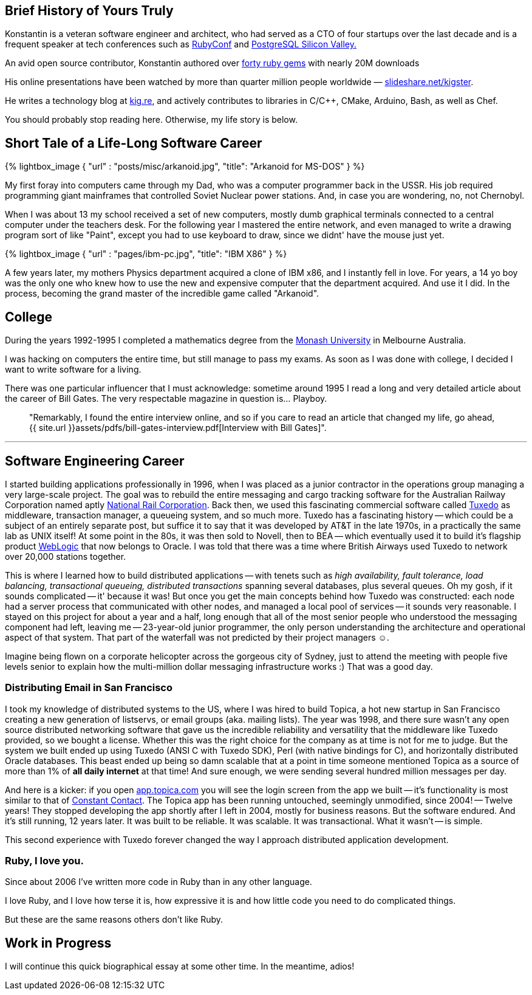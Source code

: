 :page-asciidoc: true
:page-author_id: 1
:page-layout: page
:page-liquid:
:page-image_url: '/assets/images/posts/kig/kig-2015-geekcamp-328x328.png'
:page-title: "About"
:page-add_to_menu: true
:page-asciidoc_toc: true


== Brief History of Yours Truly

Konstantin is a veteran software engineer and architect, who had served as a CTO of four startups over the last decade and is a frequent speaker at tech conferences such as https://www.youtube.com/watch?v=fd9i0GAzZI8[RubyConf] and https://www.youtube.com/watch?v=9Hf8Bfvb3hE[PostgreSQL Silicon Valley.]

An avid open source contributor, Konstantin authored over https://rubygems.org/profiles/kigster[forty ruby gems] with nearly 20M downloads

His online presentations have been watched by more than quarter million people worldwide — https://slideshare.net/kigster[slideshare.net/kigster].

He writes a technology blog at https://kig.re/[kig.re], and actively contributes to libraries in C/C++, CMake, Arduino, Bash, as well as Chef.

You should probably stop reading here. Otherwise, my life story is below.

== Short Tale of a Life-Long Software Career

{% lightbox_image { "url" : "posts/misc/arkanoid.jpg",  "title": "Arkanoid for MS-DOS" } %}

My first foray into computers came through my Dad, who was a computer programmer back in the USSR. His job required programming giant mainframes that controlled Soviet Nuclear power stations. And, in case you are wondering, no, not Chernobyl.

When I was about 13 my school received a set of new computers, mostly dumb graphical terminals connected to a central computer under the teachers desk. For the following year I mastered the entire network, and even managed to write a drawing program sort of like "Paint", except you had to use keyboard to draw, since we didnt' have the mouse just yet.

{% lightbox_image { "url" : "pages/ibm-pc.jpg",  "title": "IBM X86" } %}

A few years later, my mothers Physics department acquired a clone of IBM x86, and I instantly fell in love. For years, a 14 yo boy was the only one who knew how to use the new and expensive computer that the department acquired. And use it I did. In the process, becoming the grand master of the incredible game called "Arkanoid".

== College

During the years 1992-1995 I completed a mathematics degree from the https://www.monash.edu.au[Monash University] in Melbourne Australia.

I was hacking on computers the entire time, but still manage to pass my exams. As soon as I was done with college, I decided I want to write software for a living.

There was one particular influencer that I must acknowledge: sometime around 1995 I read a long and very detailed article about the career of Bill Gates. The very respectable magazine in question is... Playboy.

[quote]
"Remarkably, I found the entire interview online, and so if you care to read an article that changed my life, go ahead, {{ site.url }}assets/pdfs/bill-gates-interview.pdf[Interview with Bill Gates]".

---

== **Software Engineering Career**

I started building applications professionally in 1996, when I was placed as a junior contractor in the operations group managing a very large-scale project. The goal was to rebuild the entire messaging and cargo tracking software for the Australian Railway Corporation named aptly https://en.wikipedia.org/wiki/National_Rail_Corporation[National Rail Corporation].  Back then, we used this fascinating commercial software called https://en.wikipedia.org/wiki/Tuxedo_(software)[Tuxedo]  as middleware, transaction manager, a queueing system, and so much more. Tuxedo has a fascinating history -- which could be a subject of an entirely separate post, but suffice it to say that it was developed by AT&T in the late 1970s, in a practically the same lab as UNIX itself! At some point in the 80s, it was then sold to Novell, then to BEA -- which eventually used it to build it's flagship product http://www.oracle.com/technetwork/middleware/weblogic/overview/index-085209.html[WebLogic] that now belongs to Oracle. I was told that there was a time where British Airways used Tuxedo to network over 20,000 stations together.

This is where I learned how to build distributed applications -- with tenets such as _high availability, fault tolerance, load balancing, transactional queueing, distributed transactions_ spanning several databases, plus several queues. Oh my gosh, if it sounds complicated -- it' because it was! But once you get the main concepts behind how Tuxedo was constructed: each node had a server process that communicated with other nodes, and managed a local pool of services -- it sounds very reasonable. I stayed on this project for about a year and a half, long enough that all of the most senior people who understood the messaging component had left, leaving me -- 23-year-old junior programmer, the only person understanding the architecture and operational aspect of that system. That part of the waterfall was not predicted by their project managers ☺.

Imagine being flown on a corporate helicopter across the gorgeous city of Sydney, just to attend the meeting with people five levels senior to explain how the multi-million dollar messaging infrastructure works :)  That was a good day.

=== Distributing Email in San Francisco

I took my knowledge of distributed systems to the US, where I was hired to build Topica, a hot new startup in San Francisco creating a new generation of listservs, or email groups (aka. mailing lists). The year was 1998, and there sure wasn't any open source distributed networking software that gave us the incredible reliability and versatility that the middleware like Tuxedo provided, so we bought a license. Whether this was the right choice for the company as at time is not for me to judge. But the system we built ended up using Tuxedo (ANSI C with Tuxedo SDK), Perl (with native bindings for C), and horizontally distributed Oracle databases. This beast ended up being so damn scalable that at a point in time someone mentioned Topica as a source of more than 1% of *all daily internet* at that time! And sure enough, we were sending several hundred million messages per day.

And here is a kicker: if you open https://app.topica.com/[app.topica.com] you will see the login screen from the app we built -- it's functionality is most similar to that of http://www.constantcontact.com/[Constant Contact]. The Topica app has been running untouched, seemingly unmodified, since 2004! -- Twelve years! They stopped developing the app shortly after I left in 2004, mostly for business reasons. But the software endured. And it's still running, 12 years later.  It was built to be reliable. It was scalable. It was transactional. What it wasn't -- is simple.

This second experience with Tuxedo forever changed the way I approach distributed application development.

=== Ruby, I love you.

Since about 2006 I've written more code in Ruby than in any other language.

I love Ruby, and I love how terse it is, how expressive it is and how little code you need to do complicated things.

But these are the same reasons others don't like Ruby.

== Work in Progress

I will continue this quick biographical essay at some other time. In the meantime, adios!
